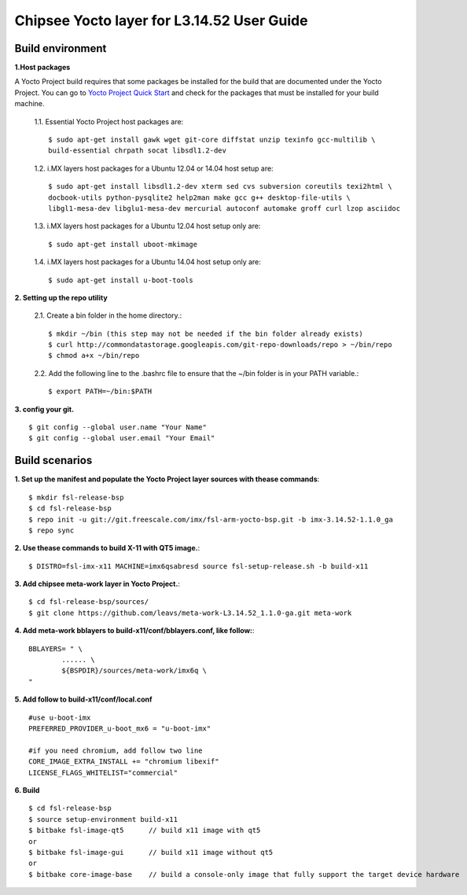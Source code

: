 Chipsee Yocto layer for L3.14.52 User Guide
===========================================

Build environment
-----------------

**1.Host packages**

A Yocto Project build requires that some packages be installed for the build that are documented under the Yocto Project.
You can go to `Yocto Project Quick Start`_ and check for the packages that must be installed for your build machine.

 1.1. Essential Yocto Project host packages are::

    $ sudo apt-get install gawk wget git-core diffstat unzip texinfo gcc-multilib \
    build-essential chrpath socat libsdl1.2-dev

 1.2. i.MX layers host packages for a Ubuntu 12.04 or 14.04 host setup are::

    $ sudo apt-get install libsdl1.2-dev xterm sed cvs subversion coreutils texi2html \
    docbook-utils python-pysqlite2 help2man make gcc g++ desktop-file-utils \
    libgl1-mesa-dev libglu1-mesa-dev mercurial autoconf automake groff curl lzop asciidoc

 1.3. i.MX layers host packages for a Ubuntu 12.04 host setup only are::

    $ sudo apt-get install uboot-mkimage

 1.4. i.MX layers host packages for a Ubuntu 14.04 host setup only are::

    $ sudo apt-get install u-boot-tools

**2. Setting up the repo utility**

 2.1. Create a bin folder in the home directory.::

    $ mkdir ~/bin (this step may not be needed if the bin folder already exists)
    $ curl http://commondatastorage.googleapis.com/git-repo-downloads/repo > ~/bin/repo
    $ chmod a+x ~/bin/repo

 2.2. Add the following line to the .bashrc file to ensure that the ~/bin folder is in your PATH variable.::

    $ export PATH=~/bin:$PATH

**3. config your git.**

::

    $ git config --global user.name "Your Name" 
    $ git config --global user.email "Your Email"


Build scenarios
---------------

**1. Set up the manifest and populate the Yocto Project layer sources with thease commands**::

    $ mkdir fsl-release-bsp
    $ cd fsl-release-bsp
    $ repo init -u git://git.freescale.com/imx/fsl-arm-yocto-bsp.git -b imx-3.14.52-1.1.0_ga
    $ repo sync

**2. Use thease commands to build X-11 with QT5 image.**::

    $ DISTRO=fsl-imx-x11 MACHINE=imx6qsabresd source fsl-setup-release.sh -b build-x11

**3. Add chipsee meta-work layer in Yocto Project.**::

    $ cd fsl-release-bsp/sources/
    $ git clone https://github.com/leavs/meta-work-L3.14.52_1.1.0-ga.git meta-work

**4. Add meta-work bblayers to build-x11/conf/bblayers.conf, like follow:**::

    BBLAYERS= " \
            ...... \
            ${BSPDIR}/sources/meta-work/imx6q \
    "

**5. Add follow to  build-x11/conf/local.conf**

::

    #use u-boot-imx
    PREFERRED_PROVIDER_u-boot_mx6 = "u-boot-imx"

    #if you need chromium, add follow two line
    CORE_IMAGE_EXTRA_INSTALL += "chromium libexif"
    LICENSE_FLAGS_WHITELIST="commercial"

**6. Build**

::

   $ cd fsl-release-bsp
   $ source setup-environment build-x11
   $ bitbake fsl-image-qt5	// build x11 image with qt5
   or
   $ bitbake fsl-image-gui	// build x11 image without qt5
   or
   $ bitbake core-image-base    // build a console-only image that fully support the target device hardware

.. links
.. _Yocto Project Quick Start: https://www.yoctoproject.org/docs/current/ref-manual/ref-manual.html

